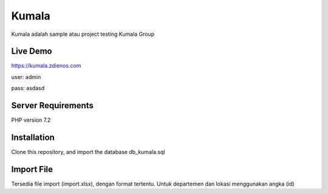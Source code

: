 ###################
Kumala
###################

Kumala adalah sample atau project testing Kumala Group

*******************
Live Demo
*******************

https://kumala.zdienos.com

user: admin 

pass: asdasd


*******************
Server Requirements
*******************

PHP version 7.2 

************
Installation
************

Clone this repository, and import the database db_kumala.sql

************
Import File
************

Tersedia file import (import.xlsx), dengan format tertentu. Untuk departemen dan lokasi menggunakan angka (id)
